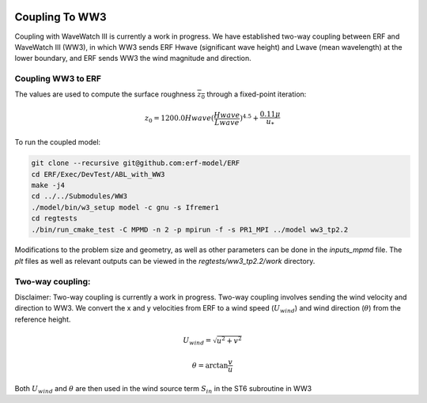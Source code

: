 
 .. role:: cpp(code)
    :language: c++

 .. _CouplingToWW3:

Coupling To WW3
===============

Coupling with WaveWatch III is currently a work in progress.
We have established two-way coupling between ERF and WaveWatch III (WW3),
in which WW3 sends ERF Hwave (significant wave height) and Lwave (mean wavelength) at the lower boundary,
and ERF sends WW3 the wind magnitude and direction.

Coupling WW3 to ERF
-------------------

The values are used to compute the surface roughness :math:`\overline{z_{0}}` through a fixed-point iteration:

.. math::
  z_{0} = 1200.0 Hwave (\frac{Hwave}{Lwave})^{4.5} + \frac{0.11 \mu}{u_*}

To run the coupled model:

.. code-block:: bash

    git clone --recursive git@github.com:erf-model/ERF
    cd ERF/Exec/DevTest/ABL_with_WW3
    make -j4
    cd ../../Submodules/WW3
    ./model/bin/w3_setup model -c gnu -s Ifremer1
    cd regtests
    ./bin/run_cmake_test -C MPMD -n 2 -p mpirun -f -s PR1_MPI ../model ww3_tp2.2

Modifications to the problem size and geometry, as well as other parameters can be done in the `inputs_mpmd` file. The `plt` files as well as relevant outputs can be viewed in the `regtests/ww3_tp2.2/work` directory.

Two-way coupling:
-----------------

Disclaimer: Two-way coupling is currently a work in progress. Two-way coupling involves sending the wind velocity and direction to WW3. We convert the x and y velocities from ERF to a wind speed (:math:`U_{wind}`) and wind direction (:math:`\theta`) from the reference height.

.. math::

  U_{wind} = \sqrt{u^{2} + v^2}

.. math::

  \theta = \mathrm{arctan}{\frac{v}{u}}

Both :math:`U_{wind}` and :math:`\theta` are then used in the wind source term :math:`S_{in}` in the ST6 subroutine in WW3
